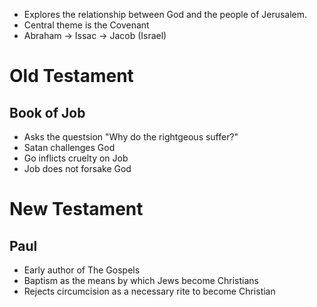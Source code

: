 #+BRAIN_PARENTS: Christians

- Explores the relationship between God and the people of Jerusalem.
- Central theme is the Covenant
- Abraham -> Issac -> Jacob (Israel)

* Old Testament

**  Book of Job
- Asks the questsion "Why do the rightgeous suffer?"
- Satan challenges God
- Go inflicts cruelty on Job
- Job does not forsake God

* New Testament

**  Paul
- Early author of The Gospels
- Baptism as the means by which Jews become Christians
- Rejects circumcision as a necessary rite to become Christian
